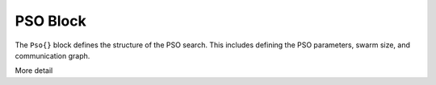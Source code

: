
.. |name| replace:: ``Pso{}``

.. _param-pso:

*****************
PSO Block
*****************

.. summary

The ``Pso{}`` block defines the structure of the PSO search.
This includes defining the PSO parameters, swarm size, and
communication graph.

.. summary

More detail
